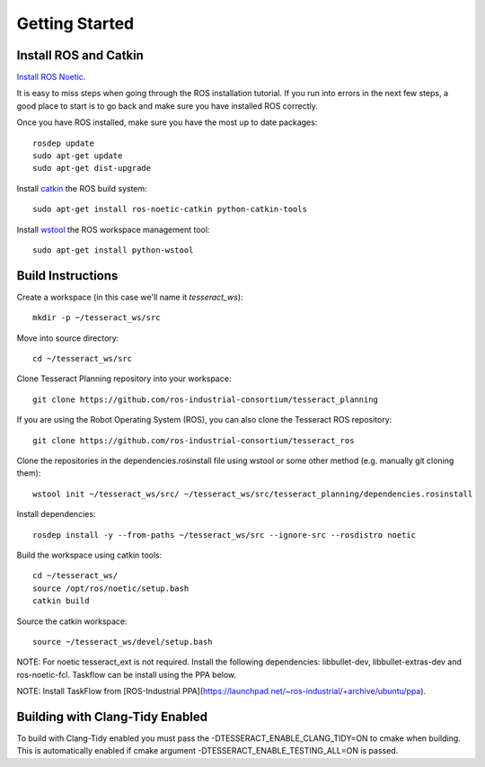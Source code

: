Getting Started
===============

Install ROS and Catkin
^^^^^^^^^^^^^^^^^^^^^^^^^^^^^^^^^^^^^^^^^^^^^^
`Install ROS Noetic <http://wiki.ros.org/noetic/Installation/Ubuntu>`_.

It is easy to miss steps when going through the ROS installation tutorial. If you run into errors in the next few steps, a good place to start is to go back and make sure you have installed ROS correctly.

Once you have ROS installed, make sure you have the most up to date packages: ::

  rosdep update
  sudo apt-get update
  sudo apt-get dist-upgrade

Install `catkin <http://wiki.ros.org/catkin>`_ the ROS build system: ::

  sudo apt-get install ros-noetic-catkin python-catkin-tools

Install `wstool <http://wiki.ros.org/wstool>`_ the ROS workspace management tool: ::

  sudo apt-get install python-wstool

Build Instructions
^^^^^^^^^^^^^^^^^^^^^^^^^^^^^^^^^^^^^^^^^^^^^^
Create a workspace (in this case we'll name it `tesseract_ws`): ::

  mkdir -p ~/tesseract_ws/src

Move into source directory: ::

  cd ~/tesseract_ws/src 

Clone Tesseract Planning repository into your workspace: ::

  git clone https://github.com/ros-industrial-consortium/tesseract_planning

If you are using the Robot Operating System (ROS), you can also clone the Tesseract ROS repository: ::

  git clone https://github.com/ros-industrial-consortium/tesseract_ros

Clone the repositories in the dependencies.rosinstall file using wstool or some other method (e.g. manually git cloning them): ::

  wstool init ~/tesseract_ws/src/ ~/tesseract_ws/src/tesseract_planning/dependencies.rosinstall

Install dependencies: ::

  rosdep install -y --from-paths ~/tesseract_ws/src --ignore-src --rosdistro noetic

Build the workspace using catkin tools: ::

  cd ~/tesseract_ws/
  source /opt/ros/noetic/setup.bash
  catkin build

Source the catkin workspace: ::

  source ~/tesseract_ws/devel/setup.bash

NOTE: For noetic tesseract_ext is not required. Install the following dependencies: libbullet-dev, libbullet-extras-dev and ros-noetic-fcl. Taskflow can be install using the PPA below.

NOTE: Install TaskFlow from [ROS-Industrial PPA](https://launchpad.net/~ros-industrial/+archive/ubuntu/ppa).

Building with Clang-Tidy Enabled
^^^^^^^^^^^^^^^^^^^^^^^^^^^^^^^^

To build with Clang-Tidy enabled you must pass the -DTESSERACT_ENABLE_CLANG_TIDY=ON to cmake when building. This is automatically enabled if cmake argument -DTESSERACT_ENABLE_TESTING_ALL=ON is passed.
